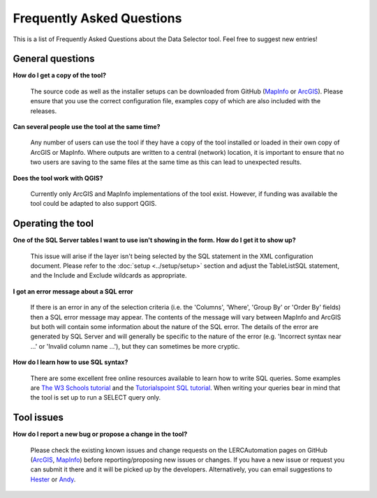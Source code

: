 .. index::
	single: FAQ
	see: Frequently asked questions; FAQ

**************************
Frequently Asked Questions
**************************

This is a list of Frequently Asked Questions about the Data Selector tool. Feel free to suggest new entries!

General questions
=================

**How do I get a copy of the tool?**

	The source code as well as the installer setups can be downloaded from GitHub (`MapInfo <https://github.com/LERCAutomation/DataSelector-MapInfo/releases>`_ or `ArcGIS <https://github.com/LERCAutomation/DataSelector---ArcObjects/releases>`_). Please ensure that you use the correct configuration file, examples copy of which are also included with the releases.

**Can several people use the tool at the same time?**

	Any number of users can use the tool if they have a copy of the tool installed or loaded in their own copy of ArcGIS or MapInfo. Where outputs are written to a central (network) location, it is important to ensure that no two users are saving to the same files at the same time as this can lead to unexpected results.

**Does the tool work with QGIS?**

	Currently only ArcGIS and MapInfo implementations of the tool exist. However, if funding was available the tool could be adapted to also support QGIS.

Operating the tool
==================

**One of the SQL Server tables I want to use isn't showing in the form. How do I get it to show up?**

	This issue will arise if the layer isn't being selected by the SQL statement in the XML configuration document. Please refer to the :doc:`setup <../setup/setup>` section and adjust the TableListSQL statement, and the Include and Exclude wildcards as appropriate.

**I got an error message about a SQL error**

	If there is an error in any of the selection criteria (i.e. the 'Columns', 'Where', 'Group By' or 'Order By' fields) then a SQL error message may appear. The contents of the message will vary between MapInfo and ArcGIS but both will contain some information about the nature of the SQL error. The details of the error are generated by SQL Server and will generally be specific to the nature of the error (e.g. 'Incorrect syntax near ...' or 'Invalid column name ...'), but they can sometimes be more cryptic.


**How do I learn how to use SQL syntax?**

	There are some excellent free online resources available to learn how to write SQL queries. Some examples are `The W3 Schools tutorial <https://www.w3schools.com/sql/>`_ and the `Tutorialspoint SQL tutorial <https://www.tutorialspoint.com/sql/>`_. When writing your queries bear in mind that the tool is set up to run a SELECT query only.


Tool issues
===========

**How do I report a new bug or propose a change in the tool?**

	Please check the existing known issues and change requests on the LERCAutomation pages on GitHub (`ArcGIS <https://github.com/LERCAutomation/DataSelector---ArcObjects/issues>`_, `MapInfo <https://github.com/LERCAutomation/DataSelector-MapInfo>`_) before reporting/proposing new issues or changes. If you have a new issue or request you can submit it there and it will be picked up by the developers. Alternatively, you can email suggestions to `Hester <mailto:Hester@HesterLyonsConsulting.co.uk>`_ or `Andy <mailto:Andy@AndyFoyConsulting.co.uk>`_. 
